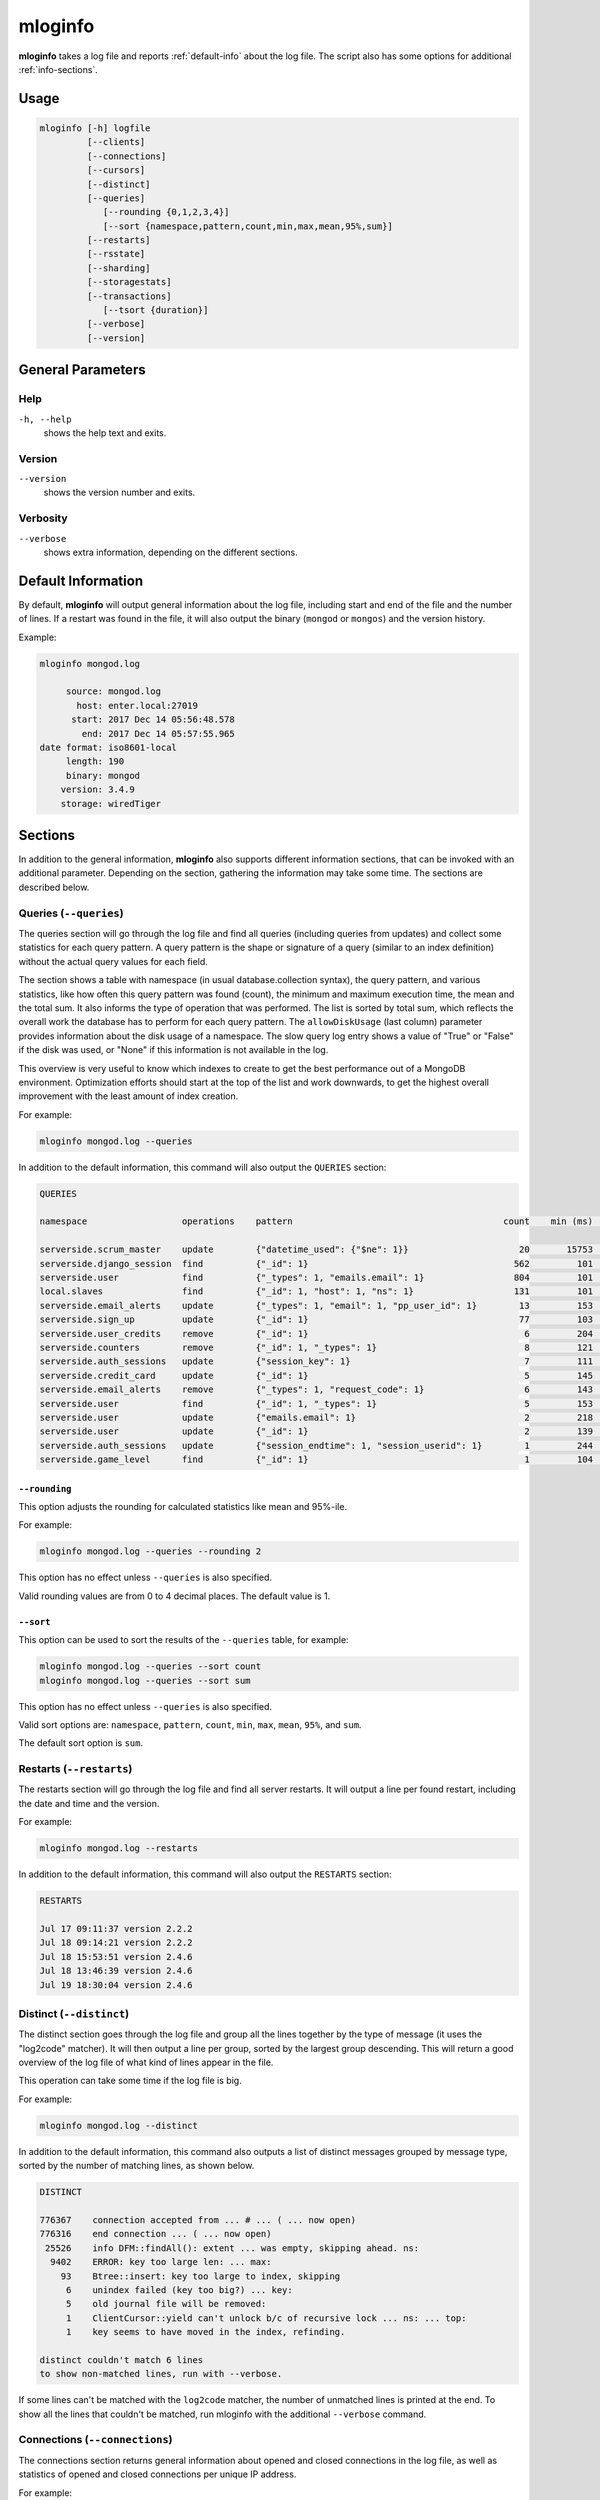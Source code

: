 .. _mloginfo:

========
mloginfo
========

**mloginfo** takes a log file and reports :ref:`default-info` about the
log file. The script also has some options for additional :ref:`info-sections`.


Usage
~~~~~

.. code-block:: bash

   mloginfo [-h] logfile
            [--clients]
            [--connections]
            [--cursors]
            [--distinct]
            [--queries]
               [--rounding {0,1,2,3,4}]
               [--sort {namespace,pattern,count,min,max,mean,95%,sum}]
            [--restarts]
            [--rsstate]
            [--sharding]
            [--storagestats]
            [--transactions]
               [--tsort {duration}]
            [--verbose]
            [--version]

General Parameters
~~~~~~~~~~~~~~~~~~

Help
----
``-h, --help``
   shows the help text and exits.

Version
-------
``--version``
   shows the version number and exits.

Verbosity
---------
``--verbose``
   shows extra information, depending on the different sections.

.. _default-info:

Default Information
~~~~~~~~~~~~~~~~~~~

By default, **mloginfo** will output general information about the log file,
including start and end of the file and the number of lines. If a restart was
found in the file, it will also output the binary (``mongod`` or ``mongos``)
and the version history.

Example:

.. code-block:: bash

   mloginfo mongod.log

        source: mongod.log
          host: enter.local:27019
         start: 2017 Dec 14 05:56:48.578
           end: 2017 Dec 14 05:57:55.965
   date format: iso8601-local
        length: 190
        binary: mongod
       version: 3.4.9
       storage: wiredTiger

.. _info-sections:

Sections
~~~~~~~~

In addition to the general information, **mloginfo** also supports different
information sections, that can be invoked with an additional parameter.
Depending on the section, gathering the information may take some time. The
sections are described below.

Queries (``--queries``)
-----------------------

The queries section will go through the log file and find all queries
(including queries from updates) and collect some statistics for each query
pattern. A query pattern is the shape or signature of a query (similar to an
index definition) without the actual query values for each field.

The section shows a table with namespace (in usual database.collection syntax),
the query pattern, and various statistics, like how often this query pattern
was found (count), the minimum and maximum execution time, the mean and the
total sum. It also informs the type of operation that was performed. The list
is sorted by total sum, which reflects the overall work the database has to
perform for each query pattern. The ``allowDiskUsage`` (last column) parameter
provides information about the disk usage of a namespace. The slow query log
entry shows a value of "True" or "False" if the disk was used, or "None" if
this information is not available in the log.

This overview is very useful to know which indexes to create to get the best
performance out of a MongoDB environment. Optimization efforts should start at
the top of the list and work downwards, to get the highest overall improvement
with the least amount of index creation.

For example:

.. code-block:: bash

   mloginfo mongod.log --queries

In addition to the default information, this command will also output the
``QUERIES`` section:

.. code-block:: bash

   QUERIES

   namespace                  operations    pattern                                        count    min (ms)    max (ms)    mean (ms)       95%-ile (ms)    sum (ms)        allowDiskUse

   serverside.scrum_master    update        {"datetime_used": {"$ne": 1}}                     20       15753       17083        16434          1.8          328692          True
   serverside.django_session  find          {"_id": 1}                                       562         101        1512          317          2.0          178168          False
   serverside.user            find          {"_types": 1, "emails.email": 1}                 804         101        1262          201          1.0          162311          False
   local.slaves               find          {"_id": 1, "host": 1, "ns": 1}                   131         101        1048          310          0.0          40738           True
   serverside.email_alerts    update        {"_types": 1, "email": 1, "pp_user_id": 1}        13         153       11639         2465          0.0          32053           None
   serverside.sign_up         update        {"_id": 1}                                        77         103         843          269          1.8          20761           None
   serverside.user_credits    remove        {"_id": 1}                                         6         204         900          369          1.3          2218            None
   serverside.counters        remove        {"_id": 1, "_types": 1}                            8         121         500          263          2.1          2111            True
   serverside.auth_sessions   update        {"session_key": 1}                                 7         111         684          277          1.0          1940            True
   serverside.credit_card     update        {"_id": 1}                                         5         145         764          368          0.0          1840            True
   serverside.email_alerts    remove        {"_types": 1, "request_code": 1}                   6         143         459          277          1.3          1663            False
   serverside.user            find          {"_id": 1, "_types": 1}                            5         153         427          320          1.9          1601            False
   serverside.user            update        {"emails.email": 1}                                2         218         422          320          0.7          640             True
   serverside.user            update        {"_id": 1}                                         2         139         278          208          0.4          417             True
   serverside.auth_sessions   update        {"session_endtime": 1, "session_userid": 1}        1         244         244          244          0.2          244             False
   serverside.game_level      find          {"_id": 1}                                         1         104         104          104          0.1          104             None


``--rounding``
^^^^^^^^^^^^^^

This option adjusts the rounding for calculated statistics like mean and
95%-ile.

For example:

.. code-block:: bash

   mloginfo mongod.log --queries --rounding 2

This option has no effect unless ``--queries`` is also specified.

Valid rounding values are from 0 to 4 decimal places. The default value is 1.


``--sort``
^^^^^^^^^^

This option can be used to sort the results of the ``--queries`` table, for
example:

.. code-block:: bash

   mloginfo mongod.log --queries --sort count
   mloginfo mongod.log --queries --sort sum

This option has no effect unless ``--queries`` is also specified.

Valid sort options are: ``namespace``, ``pattern``, ``count``, ``min``,
``max``, ``mean``, ``95%``, and ``sum``.

The default sort option is ``sum``.

Restarts (``--restarts``)
-------------------------

The restarts section will go through the log file and find all server restarts.
It will output a line per found restart, including the date and time and the
version.

For example:

.. code-block:: bash

   mloginfo mongod.log --restarts

In addition to the default information, this command will also output the
``RESTARTS`` section:

.. code-block:: bash

   RESTARTS

   Jul 17 09:11:37 version 2.2.2
   Jul 18 09:14:21 version 2.2.2
   Jul 18 15:53:51 version 2.4.6
   Jul 18 13:46:39 version 2.4.6
   Jul 19 18:30:04 version 2.4.6

Distinct (``--distinct``)
-------------------------

The distinct section goes through the log file and group all the lines together
by the type of message (it uses the "log2code" matcher). It will then output a
line per group, sorted by the largest group descending. This will return a good
overview of the log file of what kind of lines appear in the file.

This operation can take some time if the log file is big.

For example:

.. code-block:: bash

   mloginfo mongod.log --distinct

In addition to the default information, this command also outputs a list of
distinct messages grouped by message type, sorted by the number of matching
lines, as shown below.


.. code-block:: bash

   DISTINCT

   776367    connection accepted from ... # ... ( ... now open)
   776316    end connection ... ( ... now open)
    25526    info DFM::findAll(): extent ... was empty, skipping ahead. ns:
     9402    ERROR: key too large len: ... max:
       93    Btree::insert: key too large to index, skipping
        6    unindex failed (key too big?) ... key:
        5    old journal file will be removed:
        1    ClientCursor::yield can't unlock b/c of recursive lock ... ns: ... top:
        1    key seems to have moved in the index, refinding.

   distinct couldn't match 6 lines
   to show non-matched lines, run with --verbose.

If some lines can't be matched with the ``log2code`` matcher, the number of
unmatched lines is printed at the end. To show all the lines that couldn't be
matched, run mloginfo with the additional ``--verbose`` command.

Connections (``--connections``)
-------------------------------

The connections section returns general information about opened and closed
connections in the log file, as well as statistics of opened and closed
connections per unique IP address.

For example:

.. code-block:: bash

   mloginfo mongod.log --connections

In addition to the default information, this command also outputs connection
information as shown below.

.. code-block:: bash

   CONNECTIONS

        total opened: 156765
        total closed: 155183
       no unique IPs: 4
   socket exceptions: 915

   192.168.0.15      opened: 39758      closed: 39356
   192.168.0.17      opened: 39606      closed: 39207
   192.168.0.21      opened: 39176      closed: 38779
   192.168.0.24      opened: 38225      closed: 37841


Replica Set State Changes (``--rsstate``)
-----------------------------------------

Outputs information about every detected replica set state change.

For example:

.. code-block:: bash

   mloginfo mongod.log --rsstate

In addition to the default information, this command also outputs replica set
state changes.

.. code-block:: bash

   RSSTATE
   date               host                        state/message

   Oct 07 23:22:20    example.com:27017 (self)    replSet info electSelf 0
   Oct 07 23:22:21    example.com:27017 (self)    PRIMARY
   Oct 07 23:23:14    example.com:27017 (self)    replSet total number of votes is even - add arbiter or give one member an extra vote
   Oct 07 23:23:16    example.com:27018           STARTUP2
   Oct 07 23:23:32    example.com:27018           RECOVERING
   Oct 07 23:23:34    example.com:27018           SECONDARY

Transactions (``--transactions``)
---------------------------------

The transaction section will parse the log file to find information related
to transactions (MongoDB 4.0+). ``autocommit`` indicates whether ``autocommit``
was enabled for a transaction. The ``readConcern`` information is fetched
either from ``OperationContext`` or ``_txnResourceStash``. ``TimeActiveMicros``
and ``TimeInactiveMicros`` denote the number of micros active and inactive
during the span of the transaction. The ``duration`` field includes the value
in milliseconds and indicates the amount of time taken by each transaction.

For example:

.. code-block:: bash

   mloginfo mongod.log --transactions

In addition to the default information, this command will also output the
``TRANSACTIONS`` section:

.. code-block:: bash

 TRANSACTION

 DATETIME                       TXNNUMBER       AUTOCOMMIT      READCONCERN     TIMEACTIVEMICROS    TIMEINACTIVEMICROS   DURATION

 2019-06-18T12:31:03.180+0100           1         false         "snapshot"                 11142                     3   7
 2019-03-18T12:31:03.180+0100           2         false         "snapshot"                 11143                     4   6
 2019-07-18T12:31:03.180+0100           3         false         "snapshot"                 11144                     3   4
 2019-08-18T12:31:03.180+0100           4         false         "snapshot"                 11145                     4   7
 2019-06-18T12:31:03.180+0100           5         false         "snapshot"                 11146                     3   3

``--tsort``
^^^^^^^^^^^

This option can be used to sort the results of the ``--transaction`` table,
along with 'duration' keyword.

For example:

.. code-block:: bash

   mloginfo mongod.log --transaction --tsort duration

This option has no effect unless it is specified between ``--transaction`` and
``duration`` is specified.

Cursors (``--cursors``)
-----------------------------------------

Outputs information if a cursor was reaped for exceeding the transaction
timeout. The timestamp of transaction, Cursor ID, and the time at which the
cursor was reaped is captured from the logs.

For example:

.. code-block:: bash

   mloginfo mongod.log --cursors

.. code-block:: bash

   CURSOR

   DATETIME                            CURSORID    REAPEDTIME

   2019-06-14 12:31:04.180000+01:00    abc1        2019-06-18 12:31:04.180000+01:00
   2019-06-14 12:31:04.180000+01:00    abc2        2019-06-18 12:31:06.180000+01:00
   2019-06-14 12:31:04.180000+01:00    abc3        2019-06-18 12:31:08.180000+01:00

Storage Stats (``--storagestats``)
-----------------------------------------

Outputs information about the storage statistics for slow transactions.

For example:

.. code-block:: bash

   mloginfo mongod.log --storagestats

.. code-block:: bash

   STORAGE STATISTICS

   namespace                 operation    bytesRead    bytesWritten    timeReadingMicros    timeWritingMicros

   config.system.sessions    update       None         None            None                 None
   local.myCollection        insert       None         None            None                 None
   local.myCollection        update       None         None            None                 None
   local1.myCollection       insert       None         None            None                 None
   invoice-prod.invoices     insert       12768411     22233323        86313                12344
   invoice-prod.invoices     insert       12868411     22233323        86313                12344

Sharding (``--sharding``)
-----------------------------------------

Outputs information of sharding configuration. Includes groupings of
similar error/warning messages that are specific to sharding. A breakdown
of chunk migration activity is included, specifying the source/destination
shard, the number of chunk migrations attempted within the hour, and the
ratio of successful to failed migrations. Failed chunk migrations specify
when the failure occurred in formatted as [hours:minutes:seconds:milliseconds]
but also notes if it precedes to be successful in the future (within the hour
time frame). It also outputs chunk split statistics, which has a similar output
as the chunk migration tables.

For example:

.. code-block:: bash

   mloginfo mongod.log --sharding

In addition to the default information, this command also outputs sharding
related configurations, outputs a list of error/warning messages grouped by
similar patterns, chunk migrations which have sent and received by the
associated node in the log and chunk split statistics grouping by the hour.
This can all be found below.

.. code-block:: bash

   SHARDING

   Overview:

      The role of this node: (shard)
      Shards:
         shard01: example:27018,example:27019,example:27020
         shard02: example:27021,example:27022,example:27023
         shard03: example:27024,example:27025,example:27026
      CSRS:
         configRepl: example:27033

   Error Messages:

      22  ... Deletion of XXX range [...) will be scheduled after all possibly dependent queries finish

   Chunks Moved From This Shard:

      TIME (/HOUR)     TO SHARD    NAMESPACE           NUM CHUNKS MIGRATIONS ATTEMPTED    SUCCESSFUL CHUNK MIGRATIONS    FAILED CHUNK MIGRATIONS

      2019-12-18T00    shard01     local.collection    4 chunk(s)                         4 chunk(s) moved               no failed chunks.
      2019-12-17T23    shard01     local.collection    6 chunk(s)                         5 chunk(s) moved               1 chunk(s): ['23:18:03.270'] failed with "ChunkTooBig".
      2019-12-17T22    shard01     local.collection    2 chunk(s)                         1 chunk(s) moved               1 chunk(s): ['22:58:59.441 BECAME SUCCESSFUL AT: 22:59:12.153'] failed with "Unknown".

   Chunks Moved To This Shard:

      no chunk migrations found.

   Chunk Split Statistics:

      TIME (/HOUR)     NAMESPACE            NUM SPLIT-VECTORS ISSUED    SUCCESSFUL CHUNK SPLITS    FAILED CHUNK SPLITS

      2019-12-18T00    local.collection     6 split vector(s)           4 chunk(s) splitted.       no failed chunk splits.
      2019-12-17T23    local.collection     85 split vector(s)          58 chunk(s) splitted.      1 chunk(s): ['23:07:27.441'] failed with "LockBusy".

